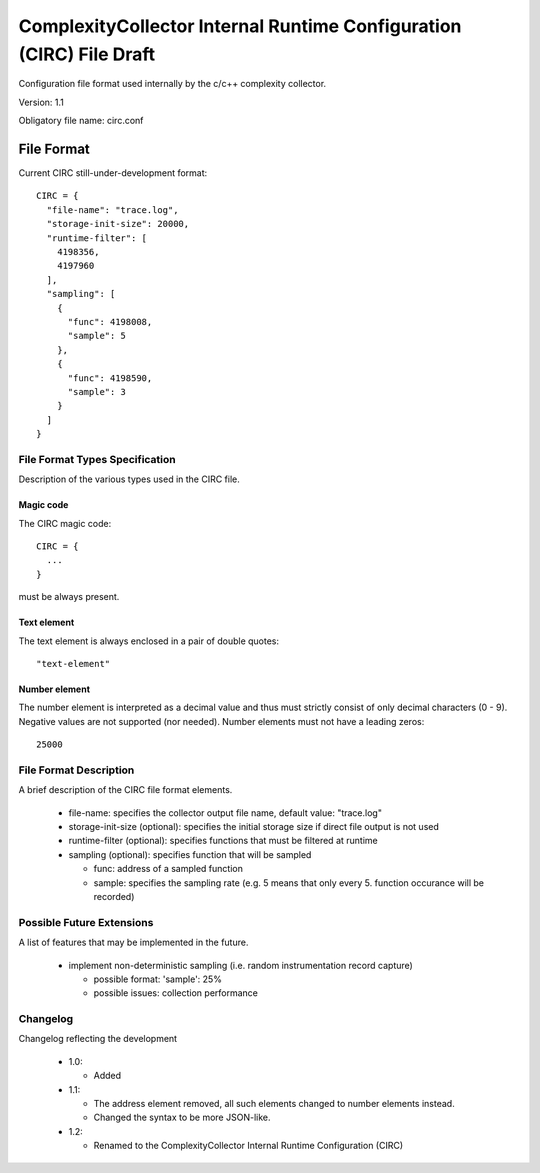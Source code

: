 ============================================================================
ComplexityCollector Internal Runtime Configuration (CIRC) File Draft
============================================================================

Configuration file format used internally by the c/c++ complexity collector.

Version: 1.1

Obligatory file name: circ.conf

File Format
===========
Current CIRC still-under-development format::

  CIRC = {
    "file-name": "trace.log",
    "storage-init-size": 20000,
    "runtime-filter": [
      4198356,
      4197960
    ],
    "sampling": [
      {
        "func": 4198008,
        "sample": 5
      },
      {
        "func": 4198590,
        "sample": 3
      }
    ]
  }

File Format Types Specification
-------------------------------
Description of the various types used in the CIRC file.

Magic code
~~~~~~~~~~
The CIRC magic code::

  CIRC = {
    ...
  }

must be always present.

Text element
~~~~~~~~~~~~
The text element is always enclosed in a pair of double quotes::

  "text-element"

Number element
~~~~~~~~~~~~~~
The number element is interpreted as a decimal value and thus must strictly consist of only decimal characters (0 - 9).
Negative values are not supported (nor needed). Number elements must not have a leading zeros::

  25000

File Format Description
-----------------------
A brief description of the CIRC file format elements.

 - file-name: specifies the collector output file name, default value: "trace.log"
 - storage-init-size (optional): specifies the initial storage size if direct file output is not used
 - runtime-filter (optional): specifies functions that must be filtered at runtime
 - sampling (optional): specifies function that will be sampled

   - func: address of a sampled function
   - sample: specifies the sampling rate (e.g. 5 means that only every 5. function occurance will be recorded)

Possible Future Extensions
--------------------------
A list of features that may be implemented in the future.

 - implement non-deterministic sampling (i.e. random instrumentation record capture)

   - possible format: 'sample': 25%
   - possible issues: collection performance


Changelog
---------
Changelog reflecting the development

 - 1.0: 

   - Added
 - 1.1: 

   - The address element removed, all such elements changed to number elements instead. 
   - Changed the syntax to be more JSON-like.
 - 1.2:

   - Renamed to the ComplexityCollector Internal Runtime Configuration (CIRC)

